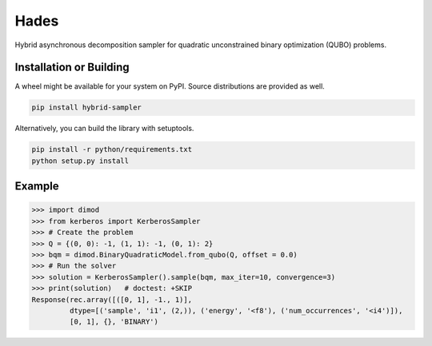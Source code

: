 =====
Hades
=====

.. index-start-marker

Hybrid asynchronous decomposition sampler for quadratic unconstrained binary
optimization (QUBO) problems.

.. index-end-marker

Installation or Building
========================

.. installation-start-marker

A wheel might be available for your system on PyPI. Source distributions are provided as well.

.. code-block:: python

    pip install hybrid-sampler


Alternatively, you can build the library with setuptools.

.. code-block:: bash

    pip install -r python/requirements.txt
    python setup.py install

.. installation-end-marker

Example
=======

.. example-start-marker

>>> import dimod
>>> from kerberos import KerberosSampler
>>> # Create the problem
>>> Q = {(0, 0): -1, (1, 1): -1, (0, 1): 2}
>>> bqm = dimod.BinaryQuadraticModel.from_qubo(Q, offset = 0.0)
>>> # Run the solver
>>> solution = KerberosSampler().sample(bqm, max_iter=10, convergence=3)
>>> print(solution)   # doctest: +SKIP
Response(rec.array([([0, 1], -1., 1)],
         dtype=[('sample', 'i1', (2,)), ('energy', '<f8'), ('num_occurrences', '<i4')]),
         [0, 1], {}, 'BINARY')

.. example-end-marker
